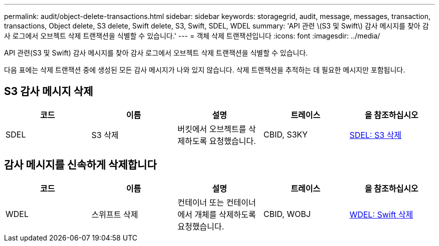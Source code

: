 ---
permalink: audit/object-delete-transactions.html 
sidebar: sidebar 
keywords: storagegrid, audit, message, messages, transaction, transactions, Object delete, S3 delete, Swift delete, S3, Swift, SDEL, WDEL 
summary: 'API 관련 \(S3 및 Swift\) 감사 메시지를 찾아 감사 로그에서 오브젝트 삭제 트랜잭션을 식별할 수 있습니다.' 
---
= 객체 삭제 트랜잭션입니다
:icons: font
:imagesdir: ../media/


[role="lead"]
API 관련(S3 및 Swift) 감사 메시지를 찾아 감사 로그에서 오브젝트 삭제 트랜잭션을 식별할 수 있습니다.

다음 표에는 삭제 트랜잭션 중에 생성된 모든 감사 메시지가 나와 있지 않습니다. 삭제 트랜잭션을 추적하는 데 필요한 메시지만 포함됩니다.



== S3 감사 메시지 삭제

|===
| 코드 | 이름 | 설명 | 트레이스 | 을 참조하십시오 


 a| 
SDEL
 a| 
S3 삭제
 a| 
버킷에서 오브젝트를 삭제하도록 요청했습니다.
 a| 
CBID, S3KY
 a| 
xref:sdel-s3-delete.adoc[SDEL: S3 삭제]

|===


== 감사 메시지를 신속하게 삭제합니다

|===
| 코드 | 이름 | 설명 | 트레이스 | 을 참조하십시오 


 a| 
WDEL
 a| 
스위프트 삭제
 a| 
컨테이너 또는 컨테이너에서 개체를 삭제하도록 요청했습니다.
 a| 
CBID, WOBJ
 a| 
xref:wdel-swift-delete.adoc[WDEL: Swift 삭제]

|===